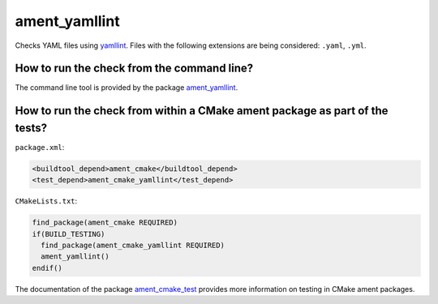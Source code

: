 ament_yamllint
==============

Checks YAML files using `yamllint <https://yamllint.readthedocs.io>`_.
Files with the following extensions are being considered: ``.yaml``, ``.yml``.


How to run the check from the command line?
-------------------------------------------

The command line tool is provided by the package `ament_yamllint
<https://github.com/ament/ament_lint>`_.


How to run the check from within a CMake ament package as part of the tests?
----------------------------------------------------------------------------

``package.xml``:

.. code:: xml

    <buildtool_depend>ament_cmake</buildtool_depend>
    <test_depend>ament_cmake_yamllint</test_depend>

``CMakeLists.txt``:

.. code:: cmake

    find_package(ament_cmake REQUIRED)
    if(BUILD_TESTING)
      find_package(ament_cmake_yamllint REQUIRED)
      ament_yamllint()
    endif()

The documentation of the package `ament_cmake_test
<https://github.com/ament/ament_cmake>`_ provides more information on testing
in CMake ament packages.
